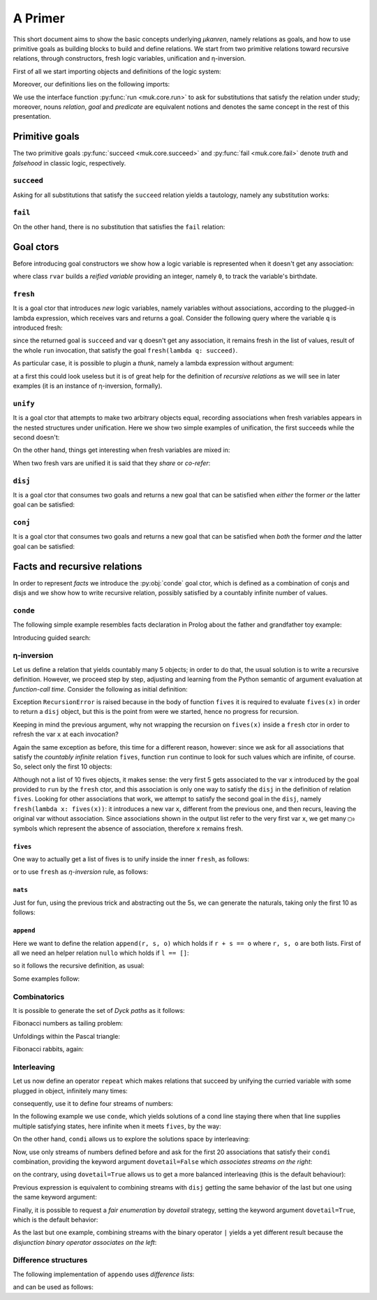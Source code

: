 
.. _primer:

A Primer
========

This short document aims to show the basic concepts underlying *μkanren*,
namely relations as goals, and how to use primitive goals as building blocks to
build and define relations. We start from two primitive relations toward
recursive relations, through constructors, fresh logic variables, unification
and η-inversion.

First of all we start importing objects and definitions of the logic system:

.. doctest::

    >>> from muk.core import *
    >>> from muk.ext import *
    >>> from muk.utils import *

Moreover, our definitions lies on the following imports:

.. doctest::

    >>> from collections import defaultdict, Counter
    >>> from functools import lru_cache

We use the interface function :py:func:`run <muk.core.run>` to ask for
substitutions that satisfy the relation under study; moreover, nouns *relation*, 
*goal* and *predicate* are equivalent notions and denotes the same concept in 
the rest of this presentation.

Primitive goals
---------------

The two primitive goals :py:func:`succeed <muk.core.succeed>` and
:py:func:`fail <muk.core.fail>` denote *truth* and *falsehood* in classic
logic, respectively.

``succeed``
~~~~~~~~~~~

Asking for all substitutions that satisfy the ``succeed``
relation yields a tautology, namely any substitution works: 

.. doctest::
    
    >>> run(succeed)
    [Tautology]

``fail``
~~~~~~~~

On the other hand, there is no substitution that satisfies the ``fail`` relation:

.. doctest::
    
    >>> run(fail)
    []

Goal ctors
----------

Before introducing goal constructors we show how a logic variable is
represented when it doesn't get any association:

.. doctest::

    >>> rvar(0)
    ▢₀

where class ``rvar`` builds a *reified variable* providing an
integer, namely ``0``, to track the variable's birthdate.

``fresh``
~~~~~~~~~

It is a goal ctor that introduces *new* logic variables, namely variables without
associations, according to the plugged-in lambda expression, which receives
vars and returns a goal. Consider the following query where the variable ``q``
is introduced fresh:

.. doctest::

    >>> run(fresh(lambda q: succeed))
    [▢₀]

since the returned goal is ``succeed`` and var ``q`` doesn't get any
association, it remains fresh in the list of values, result of the whole
``run`` invocation, that satisfy the goal ``fresh(lambda q: succeed)``.

As particular case, it is possible to plugin a *thunk*, namely a lambda
expression without argument:

.. doctest::

    >>> run(fresh(lambda: succeed))
    [Tautology]

at a first this could look useless but it is of great help for the definition
of *recursive relations* as we will see in later examples (it is an instance of
η-inversion, formally).

``unify``
~~~~~~~~~

It is a goal ctor that attempts to make two arbitrary objects equal, recording
associations when fresh variables appears in the nested structures under
unification. Here we show two simple examples of unification, the first succeeds
while the second doesn't:

.. doctest::

    >>> run(unify(3, 3))
    [Tautology]
    >>> run(unify([1, 2, 3], [[1]]))
    []    

On the other hand, things get interesting when fresh variables are mixed in:

.. doctest::

    >>> run(fresh(lambda q: unify(3, q)))
    [3]
    >>> run(fresh(lambda q: unify([1, 2, 3], [1] + q)))
    [[2, 3]]
    >>> run(fresh(lambda q: unify([[2, 3], 1, 2, 3], [q, 1] + q)))
    [[2, 3]]

When two fresh vars are unified it is said that they *share* or *co-refer*:

.. doctest::
    
    >>> run(fresh(lambda q, z: unify(q, z)))
    [▢₀]
    >>> run(fresh(lambda q, z: unify(q, z) & unify(z, 3)), 
    ...     var_selector=lambda q, z: q)
    [3]


``disj``
~~~~~~~~

It is a goal ctor that consumes two goals and returns a new goal that can be
satisfied when *either* the former *or* the latter goal can be satisfied:

.. doctest::

    >>> run(succeed | fail)
    [Tautology]
    >>> run(fail | fresh(lambda q: unify(q, True)))
    [Tautology]
    >>> run(fresh(lambda q: fail | fail))
    []
    >>> run(fresh(lambda q: unify(q, False) | unify(q, True)))
    [False, True]


``conj``
~~~~~~~~

It is a goal ctor that consumes two goals and returns a new goal that can be
satisfied when *both* the former *and* the latter goal can be satisfied:

.. doctest::

    >>> run(succeed & fail)
    []
    >>> run(fail & fresh(lambda q: unify(q, True)))
    []
    >>> run(fresh(lambda q: unify(q, 3) & succeed))
    [3]
    >>> run(fresh(lambda q: unify(q, False) & unify(q, True)))
    []
    >>> run(fresh(lambda q: fresh(lambda q: unify(q, False)) &
    ...                     unify(q, True)))
    [True]

Facts and recursive relations
-----------------------------

In order to represent *facts* we introduce the :py:obj:`conde` goal ctor,
which is defined as a combination of conjs and disjs and we show how to write
recursive relation, possibly satisfied by a countably infinite number of values.

``conde``
~~~~~~~~~
The following simple example resembles facts declaration in Prolog about the father and
grandfather toy example:

.. doctest::

    >>> def father(p, s):
    ...     return conde([unify(p, 'paul'), unify(s, 'jason')],
    ...                  [unify(p, 'john'), unify(s, 'henry')],
    ...                  [unify(p, 'jason'), unify(s, 'tom')],
    ...                  [unify(p, 'peter'), unify(s, 'brian')],
    ...                  [unify(p, 'tom'), unify(s, 'peter')])
    ...
    >>> def grand_father(g, s):
    ...     return fresh(lambda p: father(g, p) & father(p, s))
    ...
    >>> run(fresh(lambda rel, p, s: grand_father(p, s) & unify([p, s], rel)))
    [['paul', 'tom'], ['jason', 'peter'], ['tom', 'brian']]

Introducing guided search:

.. doctest::

    >>> def recuro(e):
    ...     return fresh(lambda a, b: conde([unify(e, ['x']), succeed],
    ...                                     [unify(e, ['b']+a), recuro(a)],
    ...                                     [unify(e, ['a']+b), recuro(b)]))
    ...
    >>> run(fresh(recuro), n=5)
    [['x'], ['b', 'x'], ['b', 'b', 'x'], ['b', 'b', 'b', 'x'], ['b', 'b', 'b', 'b', 'x']]

    

η-inversion
~~~~~~~~~~~

Let us define a relation that yields countably many 5 objects; in order to do
that, the usual solution is to write a recursive definition. However, we
proceed step by step, adjusting and learning from the Python semantic of
argument evaluation at *function-call time*.  Consider the following as initial
definition:

.. doctest::

    >>> def fives(x):
    ...     return unify(5, x) | fives(x)
    ...
    >>> run(fresh(lambda x: fives(x)))
    Traceback (most recent call last):
    ...
    RecursionError: maximum recursion depth exceeded while calling a Python object

Exception ``RecursionError`` is raised because in the body of function ``fives`` it
is required to evaluate ``fives(x)`` in order to return a ``disj`` object, but this is
the point from were we started, hence no progress for recursion.

Keeping in mind the previous argument, why not wrapping the recursion on
``fives(x)`` inside a ``fresh`` ctor in order to refresh the var ``x`` at
each invocation?

.. doctest::

    >>> def fives(x):
    ...     return unify(5, x) | fresh(lambda x: fives(x))
    ...
    >>> run(fresh(lambda x: fives(x)))
    Traceback (most recent call last):
    ...
    RecursionError: maximum recursion depth exceeded while calling a Python object

Again the same exception as before, this time for a different reason, however:
since we ask for all associations that satisfy the *countably infinite*
relation ``fives``, function ``run`` continue to look for such values which are
infinite, of course. So, select only the first 10 objects:

.. doctest::

    >>> def fives(x):
    ...     return unify(5, x) | fresh(lambda x: fives(x))
    ...
    >>> run(fresh(lambda x: fives(x)), n=10)
    [5, ▢₀, ▢₀, ▢₀, ▢₀, ▢₀, ▢₀, ▢₀, ▢₀, ▢₀]

Although not a list of 10 fives objects, it makes sense: the very first 5 gets
associated to the var ``x`` introduced by the goal provided to ``run`` by the
``fresh`` ctor, and this association is only one way to satisfy the ``disj`` in
the definition of relation ``fives``. Looking for other associations that work,
we attempt to satisfy the second goal in the ``disj``, namely ``fresh(lambda x:
fives(x))``: it introduces a new var ``x``, different from the previous one,
and then recurs, leaving the original var without association. Since associations shown
in the output list refer to the very first var ``x``, we get many ``▢₀`` symbols
which represent the absence of association, therefore ``x`` remains fresh. 

``fives``
^^^^^^^^^

One way to actually get a list of fives is to unify inside the inner ``fresh``, as follows:

.. doctest::

    >>> def fives(x):
    ...     return unify(5, x) | fresh(lambda y: fives(y) & unify(y, x))
    ...
    >>> run(fresh(lambda x: fives(x)), n=10)
    [5, 5, 5, 5, 5, 5, 5, 5, 5, 5]

or to use ``fresh`` as *η-inversion* rule, as follows:

.. doctest::

    >>> def fives(x):
    ...     return unify(5, x) | fresh(lambda: fives(x))
    ...
    >>> run(fresh(lambda x: fives(x)), n=10)
    [5, 5, 5, 5, 5, 5, 5, 5, 5, 5]

``nats``
^^^^^^^^

Just for fun, using the previous trick and abstracting out the 5s, 
we can generate the naturals, taking only the first 10 as follows:

.. doctest::

    >>> def nats(x, n=0):
    ...     return unify(n, x) | fresh(lambda: nats(x, n+1))
    ...
    >>> run(fresh(lambda x: nats(x)), n=10)
    [0, 1, 2, 3, 4, 5, 6, 7, 8, 9]

``append``
^^^^^^^^^^^
Here we want to define the relation ``append(r, s, o)`` which holds if
``r + s == o`` where ``r, s, o`` are both lists. First of all we need an
helper relation ``nullo`` which holds if ``l == []``:

.. doctest::
    
    >>> def nullo(l): 
    ...     return unify([], l)

so it follows the recursive definition, as usual:

.. doctest::

    >>> def append(r, s, out):
    ...     def A(r, out): 
    ...         return conde([nullo(r), unify(s, out)],
    ...                      else_clause=fresh(lambda a, d, res:
    ...                                            unify([a]+d, r) &
    ...                                            unify([a]+res, out) &
    ...                                            fresh(lambda: A(d, res))))
    ...     return A(r, out)

Some examples follow:

.. doctest::

    >>> run(fresh(lambda q: append([1,2,3], [4,5,6], q)))
    [[1, 2, 3, 4, 5, 6]]
    >>> run(fresh(lambda l, q: append([1,2,3]+q, [4,5,6], l)), n=4) #doctest: +NORMALIZE_WHITESPACE
    [[1, 2, 3, 4, 5, 6], 
     [1, 2, 3, ▢₀, 4, 5, 6], 
     [1, 2, 3, ▢₀, ▢₁, 4, 5, 6], 
     [1, 2, 3, ▢₀, ▢₁, ▢₂, 4, 5, 6]]
    >>> run(fresh(lambda r, x, y: 
    ...             append(x, y, ['cake', 'with', 'ice', 'd', 't']) &
    ...             unify([x, y], r))) #doctest: +NORMALIZE_WHITESPACE
    [[[], ['cake', 'with', 'ice', 'd', 't']], 
     [['cake'], ['with', 'ice', 'd', 't']], 
     [['cake', 'with'], ['ice', 'd', 't']], 
     [['cake', 'with', 'ice'], ['d', 't']], 
     [['cake', 'with', 'ice', 'd'], ['t']], 
     [['cake', 'with', 'ice', 'd', 't'], []]]
        

Combinatorics
~~~~~~~~~~~~~

It is possible to generate the set of *Dyck paths* as it follows:

.. doctest::

    >>> def dycko(α):
    ...     return conde([nullo(α), succeed],
    ...                  else_clause=fresh(lambda β, γ: 
    ...                                     append(['(']+β, [')']+γ, α) @ (dycko(β) @ dycko(γ))))
    ...
    >>> paths = run(fresh(lambda α: dycko(α)), n=80)
    >>> D = defaultdict(list)
    >>> for α in map(lambda α: ''.join(α), paths):
    ...     D[len(α)//2].append(α)
    ...
    >>> dict(D) #doctest: +NORMALIZE_WHITESPACE
    {0: [''], 
     1: ['()'], 
     2: ['()()', '(())'], 
     3: ['()()()', '(())()', '()(())', '(()())', '((()))'], 
     4: ['(())()()', '()()()()', '(())(())', '()(())()', '(()()())', '(()())()', '()()(())', '(()(()))', '((()))()', '()(()())', '((())())', '()((()))', '((()()))', '(((())))'], 
     5: ['(())()()()', '(())(())()', '(()()()())', '(()()())()', '(()())()()', '(())()(())', '()(())()()', '(()()(()))', '((()))()()', '(())(()())', '()()()()()', '(()(()))()', '(()())(())', '((())()())', '((()))(())', '()(())(())', '(())((()))', '()()(())()', '((())())()', '()(()()())', '(()(())())', '()(()())()'], 
     6: ['(()()()()())', '(()()()())()', '(())(())()()', '(()()()(()))', '(()()())()()', '(())()()()()', '(()()(()))()', '(()())()()()', '((())()()())', '((()))()()()', '(())(())(())', '(()(()))()()', '(()())(())()', '(())()(())()', '((())()())()', '(()()())(())', '((()))(())()', '(())(()()())', '()(())()()()', '(()(())()())', '(()())()(())'], 
     7: ['(()()()()()())', '(()()()()())()', '(()()()()(()))', '(()()()())()()', '(()()()(()))()', '((())()()()())', '(()()(()))()()'], 
     8: ['(()()()()()()())', '(()()()()()())()', '(()()()()()(()))', '(()()()()())()()', '(()()()()(()))()'], 
     9: ['(()()()()()()()())', '(()()()()()()())()']}
    
Fibonacci numbers as tailing problem:

.. doctest::

    >>> def fibo(α):
    ...     return conde([nullo(α), succeed],
    ...                  else_clause=fresh(lambda β: condi([unify(['v']+β, α), fibo(β)],
    ...                                                    [unify(['hh']+β, α), fibo(β)])))
    ...
    >>> strips = run(fresh(lambda α: fibo(α)), n=80)
    >>> D = defaultdict(list)
    >>> for α in map(lambda α: ''.join(α), strips):
    ...     D[len(α)].append(α)
    ...
    >>> dict(D) #doctest: +NORMALIZE_WHITESPACE
    {0: [''], 
     1: ['v'], 
     2: ['hh', 'vv'], 
     3: ['hhv', 'vhh', 'vvv'], 
     4: ['hhhh', 'hhvv', 'vhhv', 'vvhh', 'vvvv'], 
     5: ['hhhhv', 'hhvhh', 'vhhhh', 'hhvvv', 'vhhvv', 'vvhhv', 'vvvhh', 'vvvvv'], 
     6: ['hhhhhh', 'hhhhvv', 'hhvhhv', 'vhhhhv', 'hhvvhh', 'vhhvhh', 'vvhhhh', 'hhvvvv', 'vhhvvv', 'vvhhvv', 'vvvhhv', 'vvvvhh', 'vvvvvv'], 
     7: ['hhhhhhv', 'hhhhvhh', 'hhvhhhh', 'vhhhhhh', 'hhhhvvv', 'hhvhhvv', 'vhhhhvv', 'hhvvhhv', 'vhhvhhv', 'vvhhhhv', 'hhvvvhh', 'vhhvvhh', 'vvhhvhh', 'vvvhhhh', 'hhvvvvv', 'vhhvvvv', 'vvhhvvv', 'vvvhhvv', 'vvvvhhv'], 
     8: ['hhhhhhhh', 'hhhhhhvv', 'hhhhvhhv', 'hhvhhhhv', 'vhhhhhhv', 'hhhhvvhh', 'hhvhhvhh', 'vhhhhvhh', 'hhvvhhhh', 'vhhvhhhh', 'vvhhhhhh', 'hhhhvvvv', 'hhvhhvvv', 'vhhhhvvv', 'hhvvhhvv', 'vhhvhhvv', 'vvhhhhvv'], 
     9: ['hhhhhhhhv', 'hhhhhhvhh', 'hhhhvhhhh', 'hhvhhhhhh', 'vhhhhhhhh', 'hhhhhhvvv', 'hhhhvhhvv', 'hhvhhhhvv', 'vhhhhhhvv'], 
     10: ['hhhhhhhhhh', 'hhhhhhhhvv']}
    >>> run(fibo(['v', 'h', 'v']))
    []

Unfoldings within the Pascal triangle:

.. doctest::

    >>> from sympy import IndexedBase, symbols, latex
    >>> P = IndexedBase('P')
    >>> n, m = symbols('n m')
    >>> depth = 5
    >>> def pascalo(r, c, α):
    ...     if r == n-depth: return nullo(α)
    ...     return fresh(lambda β, γ: (pascalo(r-1, c-1, β) @ 
    ...                                pascalo(r-1, c, γ) @ 
    ...                                append([P[r-1, c-1]]+β, [P[r-1, c]]+γ, α)))
    ...
    >>> unfolded = run(fresh(lambda α: pascalo(n, m, α)))
    >>> sum(unfolded[0]) # doctest: +NORMALIZE_WHITESPACE
    P[n - 5, m] + P[n - 5, m - 5] + 5*P[n - 5, m - 4] + 10*P[n - 5, m - 3] + 10*P[n - 5, m - 2] + 5*P[n - 5, m - 1] + 
    P[n - 4, m] + P[n - 4, m - 4] + 4*P[n - 4, m - 3] + 6*P[n - 4, m - 2] + 4*P[n - 4, m - 1] + 
    P[n - 3, m] + P[n - 3, m - 3] + 3*P[n - 3, m - 2] + 3*P[n - 3, m - 1] + 
    P[n - 2, m] + P[n - 2, m - 2] + 2*P[n - 2, m - 1] + 
    P[n - 1, m] + P[n - 1, m - 1]

Fibonacci rabbits, again:

.. doctest::
   
    >>> f = IndexedBase('f')
    >>> def rabbitso(depth, r, α):
    ...     if not depth: 
    ...         return nullo(α)
    ...     return fresh(lambda β, γ: (rabbitso(depth-1, r-1, β) @ 
    ...                                rabbitso(depth-1, r-2, γ) @ 
    ...                                append([f[r-1]]+β, [f[r-2]]+γ, α)))
    ...
    >>> unfoldings = [run(fresh(lambda α: rabbitso(d, n, α))) for d in range(1, 6)]
    >>> list(map(lambda unfold: sum(unfold[0]), unfoldings)) # doctest: +NORMALIZE_WHITESPACE
     [f[n - 2] + f[n - 1], 
      f[n - 4] + 2*f[n - 3] + 2*f[n - 2] + f[n - 1], 
      f[n - 6] + 3*f[n - 5] + 4*f[n - 4] + 3*f[n - 3] + 2*f[n - 2] + f[n - 1], 
      f[n - 8] + 4*f[n - 7] + 7*f[n - 6] + 7*f[n - 5] + 5*f[n - 4] + 3*f[n - 3] + 2*f[n - 2] + f[n - 1], 
      f[n - 10] + 5*f[n - 9] + 11*f[n - 8] + 14*f[n - 7] + 12*f[n - 6] + 8*f[n - 5] + 5*f[n - 4] + 3*f[n - 3] + 2*f[n - 2] + f[n - 1]]


Interleaving
~~~~~~~~~~~~

Let us now define an operator ``repeat`` which makes relations that succeed by
unifying the curried variable with some plugged in object, infinitely many
times:

.. doctest::

    >>> def repeat(r):
    ...     def R(x):
    ...         return unify(x, r) | fresh(lambda: R(x))
    ...     return R
    ...

consequently, use it to define four streams of numbers:

.. doctest::

    >>> ones = repeat(1)
    >>> twos = repeat(2)
    >>> threes = repeat(3)
    >>> fours = repeat(4)


In the following example we use ``conde``, which yields solutions of a cond
line staying there when that line supplies multiple satisfying states, here
infinite when it meets ``fives``, by the way:

.. doctest::

    >>> def facts(x):
    ...     return conde([unify(x, 'hello'), succeed],
    ...                  [unify(x, 'pluto'), succeed],
    ...                  [fives(x), succeed],
    ...                  [unify(x, 'topolino'), succeed],
    ...                  else_clause=unify(x, 'paperone'))
    ...
    >>> run(fresh(lambda x: facts(x)), n=10)
    ['hello', 'pluto', 5, 5, 5, 5, 5, 5, 5, 5]
    >>> groups_with_positions_notation(_)
    hello₀
    pluto₁
    5₂, 5₃, 5₄, 5₅, 5₆, 5₇, 5₈, 5₉


On the other hand, ``condi`` allows us to explore the solutions space by interleaving:

.. doctest::

    >>> def facts(x):
    ...     return condi([unify(x, 'hello'), succeed],
    ...                  [unify(x, 'pluto'), succeed],
    ...                  [fives(x), succeed],
    ...                  [ones(x), succeed],
    ...                  else_clause=unify(x, 'paperone'))
    ...
    >>> run(fresh(lambda x: facts(x)), n=15)
    ['hello', 'pluto', 5, 1, 5, 'paperone', 1, 5, 1, 5, 1, 5, 1, 5, 1]
    >>> groups_with_positions_notation(_)
    hello₀
    pluto₁
    5₂, 5₄, 5₇, 5₉, 5₁₁, 5₁₃
    1₃, 1₆, 1₈, 1₁₀, 1₁₂, 1₁₄
    paperone₅

Now, use only streams of numbers defined before and ask for the first 20
associations that satisfy their ``condi`` combination, providing the keyword argument ``dovetail=False``
which *associates streams on the right*:

.. doctest::

    >>> run(fresh(lambda q: condi([succeed, ones(q)],
    ...                           [succeed, twos(q)],
    ...                           [succeed, threes(q)],
    ...                           [succeed, fours(q)], 
    ...                           dovetail=False)), n=20)
    ...
    [1, 2, 1, 3, 1, 2, 1, 4, 1, 2, 1, 3, 1, 2, 1, 4, 1, 2, 1, 3]
    >>> groups_with_positions_notation(_)
    1₀, 1₂, 1₄, 1₆, 1₈, 1₁₀, 1₁₂, 1₁₄, 1₁₆, 1₁₈
    2₁, 2₅, 2₉, 2₁₃, 2₁₇
    3₃, 3₁₁, 3₁₉
    4₇, 4₁₅

on the contrary, using ``dovetail=True`` allows us to get a more balanced
interleaving (this is the default behaviour):

.. doctest::

    >>> run(fresh(lambda q: condi([succeed, ones(q)],
    ...                           [succeed, twos(q)],
    ...                           [succeed, threes(q)],
    ...                           [succeed, fours(q)])), n=20)
    ...
    [1, 2, 1, 3, 2, 1, 4, 3, 2, 1, 4, 3, 2, 1, 4, 3, 2, 1, 4, 3]
    >>> groups_with_positions_notation(_)
    1₀, 1₂, 1₅, 1₉, 1₁₃, 1₁₇
    2₁, 2₄, 2₈, 2₁₂, 2₁₆
    3₃, 3₇, 3₁₁, 3₁₅, 3₁₉
    4₆, 4₁₀, 4₁₄, 4₁₈

Previous expression is equivalent to combining streams with ``disj`` getting
the same behavior of the last but one using the same keyword argument:

.. doctest::

    >>> run(fresh(lambda q: disj(ones(q), twos(q), threes(q), fours(q), 
    ...                          dovetail=False)), n=20)
    [1, 2, 1, 3, 1, 2, 1, 4, 1, 2, 1, 3, 1, 2, 1, 4, 1, 2, 1, 3]
    >>> groups_with_positions_notation(_)
    1₀, 1₂, 1₄, 1₆, 1₈, 1₁₀, 1₁₂, 1₁₄, 1₁₆, 1₁₈
    2₁, 2₅, 2₉, 2₁₃, 2₁₇
    3₃, 3₁₁, 3₁₉
    4₇, 4₁₅

Finally, it is possible to request a *fair enumeration* by *dovetail* strategy,
setting the keyword argument ``dovetail=True``, which is the default behavior:

.. doctest::

    >>> run(fresh(lambda q: disj(ones(q), twos(q), threes(q), fours(q))), n=20)
    [1, 2, 1, 3, 2, 1, 4, 3, 2, 1, 4, 3, 2, 1, 4, 3, 2, 1, 4, 3]
    >>> groups_with_positions_notation(_)
    1₀, 1₂, 1₅, 1₉, 1₁₃, 1₁₇
    2₁, 2₄, 2₈, 2₁₂, 2₁₆
    3₃, 3₇, 3₁₁, 3₁₅, 3₁₉
    4₆, 4₁₀, 4₁₄, 4₁₈

As the last but one example, combining streams with the binary operator ``|``
yields a yet different result because the *disjunction binary operator
associates on the left*:

.. doctest::

    >>> run(fresh(lambda q: ones(q) | twos(q) | threes(q) | fours(q)), n=20)
    [1, 4, 3, 4, 2, 4, 3, 4, 1, 4, 3, 4, 2, 4, 3, 4, 1, 4, 3, 4]
    >>> groups_with_positions_notation(_)
    1₀, 1₈, 1₁₆
    4₁, 4₃, 4₅, 4₇, 4₉, 4₁₁, 4₁₃, 4₁₅, 4₁₇, 4₁₉
    3₂, 3₆, 3₁₀, 3₁₄, 3₁₈
    2₄, 2₁₂

Difference structures
~~~~~~~~~~~~~~~~~~~~~


The following implementation of ``appendo`` uses *difference lists*:

.. doctest::

    >>> def appendo(X, Y, XY):
    ...     return fresh(lambda α, β, γ: unify(X, α-β) & 
    ...                                  unify(Y, β-γ) & 
    ...                                  unify(XY, α-γ))
    ...

and can be used as follows:

.. doctest::

    >>> run(fresh(lambda αβ, α, β: appendo(([1,2,3]+α)-α, ([4,5,6]+β)-β, αβ)))
    [([1, 2, 3, 4, 5, 6] + ▢₀) - ▢₀]
    >>> run(fresh(lambda out, X, Y, α, β:  
    ...         appendo(([1,2,3]+α)-α, ([4,5,6]+β)-β, X-Y) & 
    ...         unify([X, Y], out)))
    [[[1, 2, 3, 4, 5, 6] + ▢₀, ▢₀]]

